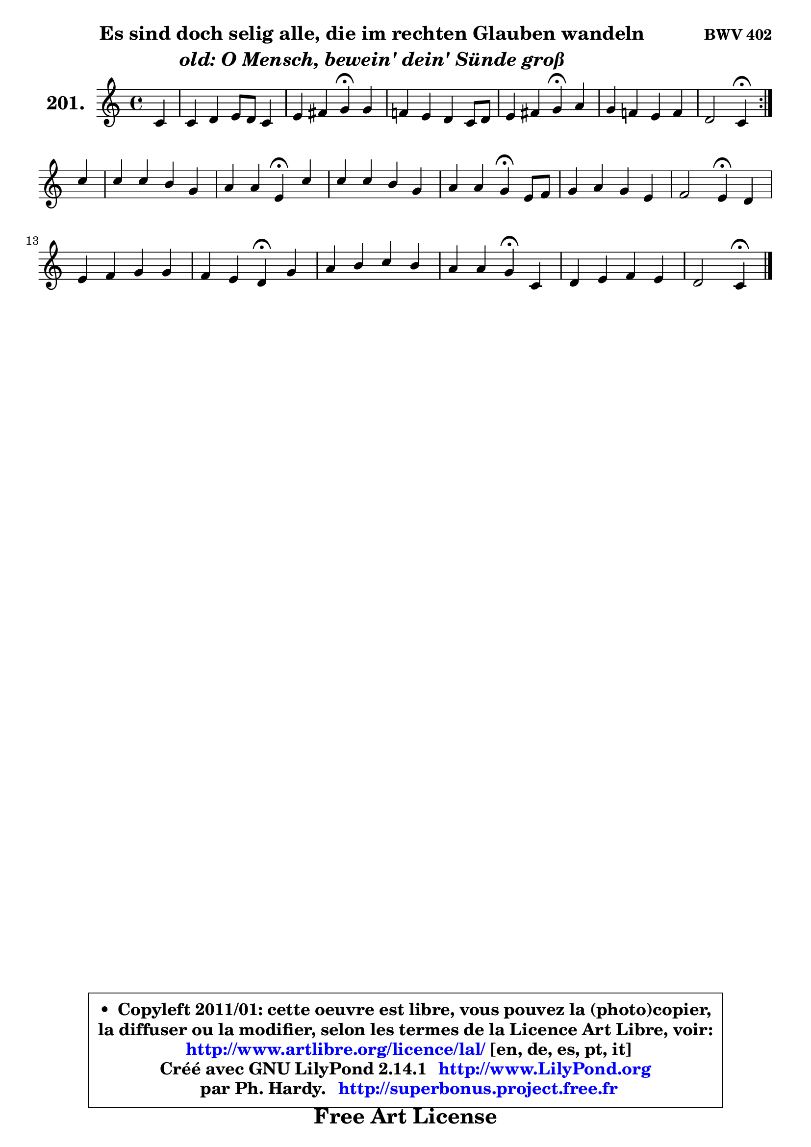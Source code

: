 
\version "2.14.1"

    \paper {
%	system-system-spacing #'padding = #0.1
%	score-system-spacing #'padding = #0.1
%	ragged-bottom = ##f
%	ragged-last-bottom = ##f
	}

    \header {
      opus = \markup { \bold "BWV 402" }
      piece = \markup { \hspace #9 \fontsize #2 \bold \column \center-align { \line { "Es sind doch selig alle, die im rechten Glauben wandeln" }
                     \line { \italic "old: O Mensch, bewein' dein' Sünde groß" }
                 } }
      maintainer = "Ph. Hardy"
      maintainerEmail = "superbonus.project@free.fr"
      lastupdated = "2011/Jul/20"
      tagline = \markup { \fontsize #3 \bold "Free Art License" }
      copyright = \markup { \fontsize #3  \bold   \override #'(box-padding .  1.0) \override #'(baseline-skip . 2.9) \box \column { \center-align { \fontsize #-2 \line { • \hspace #0.5 Copyleft 2011/01: cette oeuvre est libre, vous pouvez la (photo)copier, } \line { \fontsize #-2 \line {la diffuser ou la modifier, selon les termes de la Licence Art Libre, voir: } } \line { \fontsize #-2 \with-url #"http://www.artlibre.org/licence/lal/" \line { \fontsize #1 \hspace #1.0 \with-color #blue http://www.artlibre.org/licence/lal/ [en, de, es, pt, it] } } \line { \fontsize #-2 \line { Créé avec GNU LilyPond 2.14.1 \with-url #"http://www.LilyPond.org" \line { \with-color #blue \fontsize #1 \hspace #1.0 \with-color #blue http://www.LilyPond.org } } } \line { \hspace #1.0 \fontsize #-2 \line {par Ph. Hardy. } \line { \fontsize #-2 \with-url #"http://superbonus.project.free.fr" \line { \fontsize #1 \hspace #1.0 \with-color #blue http://superbonus.project.free.fr } } } } } }

	  }

  guidemidi = {
	\repeat volta 2 {
        r4 |
        R1 |
        r2 \tempo 4 = 30 r4 \tempo 4 = 78 r4 |
        R1 |
        r2 \tempo 4 = 30 r4 \tempo 4 = 78 r4 |
        R1 |
        r2 \tempo 4 = 30 r4 \tempo 4 = 78 } %fin du repeat
        r4 |
        R1 |
        r2 \tempo 4 = 30 r4 \tempo 4 = 78 r4 |
        R1 |
        r2 \tempo 4 = 30 r4 \tempo 4 = 78 r4 |
        R1 |
        r2 \tempo 4 = 30 r4 \tempo 4 = 78 r4 |
        R1 |
        r2 \tempo 4 = 30 r4 \tempo 4 = 78 r4 |
        R1 |
        r2 \tempo 4 = 30 r4 \tempo 4 = 78 r4 |
        R1 |
        r2 \tempo 4 = 30 r4 
	}

  upper = {
\displayLilyMusic \transpose es c {
	\time 4/4
	\key es \major
	\clef treble
	\partial 4
	\voiceOne
	<< { 
	% SOPRANO
	\set Voice.midiInstrument = "acoustic grand"
	\relative c' {
	\repeat volta 2 {
        es4 |
        es4 f g8 f es4 |
        g4 a bes\fermata bes |
        aes!4 g f es8 f |
        g4 a bes\fermata c |
        bes4 aes! g aes |
        f2 es4\fermata } %fin du repeat
\break
        es'4 |
        es4 es d bes |
        c4 c g\fermata es' |
        es4 es d bes |
        c4 c bes\fermata g8 aes |
        bes4 c bes g |
        aes2 g4\fermata f |
        g4 aes bes bes |
        aes4 g f\fermata bes |
        c4 d es d |
        c4 c bes\fermata es, |
        f4 g aes g |
        f2 es4\fermata
        \bar "|."
	} % fin de relative
	}

%	\context Voice="1" { \voiceTwo 
%	% ALTO
%	\set Voice.midiInstrument = "acoustic grand"
%	\relative c' {
%	\repeat volta 2 {
%        bes4 |
%        c4 ~ c8 b16 c d4 ~ d8 c16 d |
%        es4 ~ es8 d8 d4 g4 ~ |
%	g8 f ~ f es ~ es d8 c d |
%        es8 d es4 d f ~ |
%	f8 es16 d es8 bes8 ~ bes es16 d es4 ~ |
%	es8 d16 c d4 bes } %fin du repeat
%        bes'8 aes |
%        g4 f f es |
%        es8 des es4 es g |
%        f4 f f f |
%        g4 f8 es d4 es8 f |
%        g4 aes g g ~ |
%	g8 f16 es f8 d es4 f |
%        es4 es f g |
%        c,8 d es4 ~ es8 d8\fermata f4 |
%        f4 f g8 a bes4 ~ |
%	bes4 a4 g es |
%        d4 es f8 d bes es ~ |
%	es8 d16 c d4 bes
%        \bar "|."
%	} % fin de relative
%	\oneVoice
%	} >>
 >>
}
	}

    lower = {
\transpose es c {
	\time 4/4
	\key es \major
	\clef bass
	\partial 4
	\voiceOne
	<< { 
	% TENOR
	\set Voice.midiInstrument = "acoustic grand"
	\relative c' {
	\repeat volta 2 {
        g4 |
        aes4 aes g g |
        c8 bes a4 g d' |
        es8 bes bes4 c8 g g4 |
        c8 bes c4 bes aes! ~ |
	aes8 g4 f8 es4 ~ es8 bes' |
        c8 aes f bes g4 } %fin du repeat
        g8 aes |
        bes4 c4 ~ c8 bes16 aes! g4 |
        aes4 aes bes c |
        c8 bes a4 bes8 a bes4 ~ |
	bes8 a16 g a4 bes bes |
        es4 es es8 des ~ des c |
        c4 d8 f c4 aes |
        bes4 c d! d,8 e |
        f4 bes bes d |
        c4 bes4 ~ bes8 c d4 |
        g,4 d' d c |
        bes4 bes4 ~ bes8 f g bes |
        c8 aes f bes16 aes g4
        \bar "|."
	} % fin de relative
	}
	\context Voice="1" { \voiceTwo 
	% BASS
	\set Voice.midiInstrument = "acoustic grand"
	\relative c {
	\repeat volta 2 {
        es4 |
        aes8 g f4 b, c ~ |
	c4 fis,4 g\fermata g' |
        c,8 d es4 a,8 b c4 ~ |
	c4 f,4 bes\fermata f'8 es |
        d8 bes c d es d c bes |
        aes8 f bes4 es,\fermata } %fin du repeat
        es8 f |
        g4 a bes8 c des4 |
        c8 bes aes4 es'\fermata c8 bes |
        a8 g f4 bes8 c d4 |
        c4 f bes,\fermata es4 ~ |
	es8 des8 c d es4 e |
        f4 b, c\fermata des ~ |
	des4 c4 bes8 aes g4 |
        f4 g8 aes bes4\fermata bes' |
        a4 aes g4. f8 |
        e4 fis g\fermata aes! ~ |
	aes8 g8 f es d bes es g, |
        aes4 bes es,\fermata
        \bar "|."
	} % fin de relative
	\oneVoice
	} >>
}
	}


    \score { 

	\new PianoStaff <<
	\set PianoStaff.instrumentName = \markup { \bold \huge "201." }
	\new Staff = "upper" \upper
%	\new Staff = "lower" \lower
	>>

    \layout {
%	ragged-last = ##f
	   }

         } % fin de score

  \score {
\unfoldRepeats { << \guidemidi \upper >> }
    \midi {
    \context {
     \Staff
      \remove "Staff_performer"
               }

     \context {
      \Voice
       \consists "Staff_performer"
                }

     \context { 
      \Score
      tempoWholesPerMinute = #(ly:make-moment 78 4)
		}
	    }
	}



